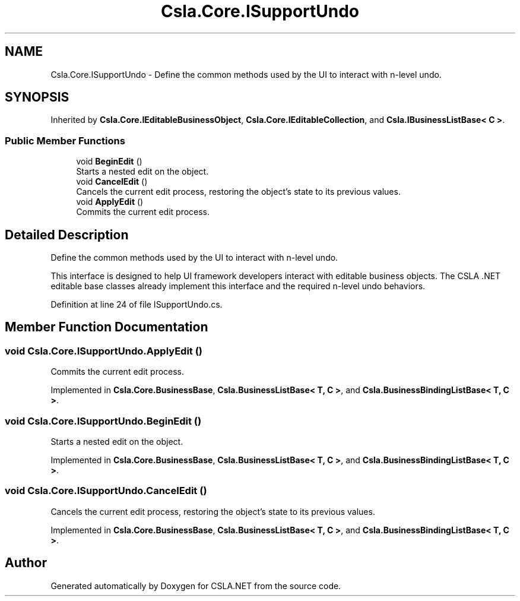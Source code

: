.TH "Csla.Core.ISupportUndo" 3 "Thu Jul 22 2021" "Version 5.4.2" "CSLA.NET" \" -*- nroff -*-
.ad l
.nh
.SH NAME
Csla.Core.ISupportUndo \- Define the common methods used by the UI to interact with n-level undo\&.  

.SH SYNOPSIS
.br
.PP
.PP
Inherited by \fBCsla\&.Core\&.IEditableBusinessObject\fP, \fBCsla\&.Core\&.IEditableCollection\fP, and \fBCsla\&.IBusinessListBase< C >\fP\&.
.SS "Public Member Functions"

.in +1c
.ti -1c
.RI "void \fBBeginEdit\fP ()"
.br
.RI "Starts a nested edit on the object\&. "
.ti -1c
.RI "void \fBCancelEdit\fP ()"
.br
.RI "Cancels the current edit process, restoring the object's state to its previous values\&. "
.ti -1c
.RI "void \fBApplyEdit\fP ()"
.br
.RI "Commits the current edit process\&. "
.in -1c
.SH "Detailed Description"
.PP 
Define the common methods used by the UI to interact with n-level undo\&. 

This interface is designed to help UI framework developers interact with editable business objects\&. The CSLA \&.NET editable base classes already implement this interface and the required n-level undo behaviors\&. 
.PP
Definition at line 24 of file ISupportUndo\&.cs\&.
.SH "Member Function Documentation"
.PP 
.SS "void Csla\&.Core\&.ISupportUndo\&.ApplyEdit ()"

.PP
Commits the current edit process\&. 
.PP
Implemented in \fBCsla\&.Core\&.BusinessBase\fP, \fBCsla\&.BusinessListBase< T, C >\fP, and \fBCsla\&.BusinessBindingListBase< T, C >\fP\&.
.SS "void Csla\&.Core\&.ISupportUndo\&.BeginEdit ()"

.PP
Starts a nested edit on the object\&. 
.PP
Implemented in \fBCsla\&.Core\&.BusinessBase\fP, \fBCsla\&.BusinessListBase< T, C >\fP, and \fBCsla\&.BusinessBindingListBase< T, C >\fP\&.
.SS "void Csla\&.Core\&.ISupportUndo\&.CancelEdit ()"

.PP
Cancels the current edit process, restoring the object's state to its previous values\&. 
.PP
Implemented in \fBCsla\&.Core\&.BusinessBase\fP, \fBCsla\&.BusinessListBase< T, C >\fP, and \fBCsla\&.BusinessBindingListBase< T, C >\fP\&.

.SH "Author"
.PP 
Generated automatically by Doxygen for CSLA\&.NET from the source code\&.
